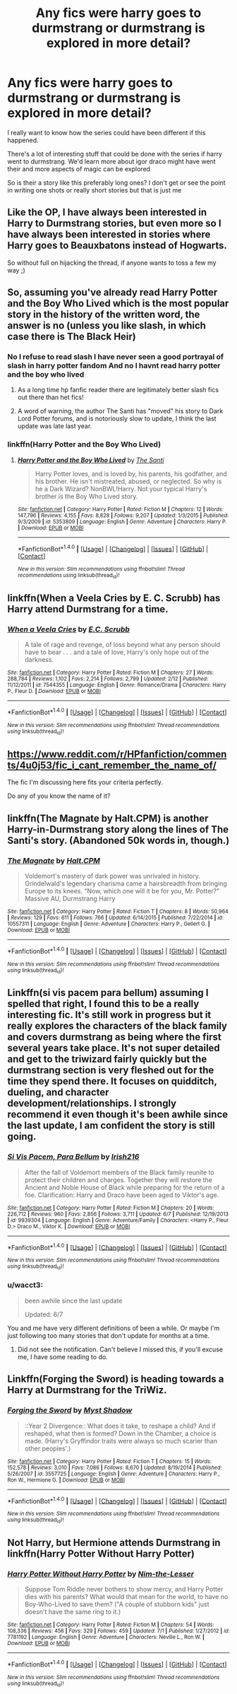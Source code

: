 #+TITLE: Any fics were harry goes to durmstrang or durmstrang is explored in more detail?

* Any fics were harry goes to durmstrang or durmstrang is explored in more detail?
:PROPERTIES:
:Author: torak9344
:Score: 5
:DateUnix: 1469170798.0
:DateShort: 2016-Jul-22
:FlairText: Request
:END:
I really want to know how the series could have been different if this happened.

There's a lot of interesting stuff that could be done with the series if harry went to durmstrang. We'd learn more about igor draco might have went their and more aspects of magic can be explored

So is their a story like this preferably long ones? I don't get or see the point in writing one shots or really short stories but that is just me


** Like the OP, I have always been interested in Harry to Durmstrang stories, but even more so I have always been interested in stories where Harry goes to Beauxbatons instead of Hogwarts.

So without full on hijacking the thread, if anyone wants to toss a few my way ;)
:PROPERTIES:
:Author: Noexit007
:Score: 5
:DateUnix: 1469208855.0
:DateShort: 2016-Jul-22
:END:


** So, assuming you've already read Harry Potter and the Boy Who Lived which is the most popular story in the history of the written word, the answer is no (unless you like slash, in which case there is The Black Heir)
:PROPERTIES:
:Author: Lord_Anarchy
:Score: 5
:DateUnix: 1469172039.0
:DateShort: 2016-Jul-22
:END:

*** No I refuse to read slash I have never seen a good portrayal of slash in harry potter fandom And no I havnt read harry potter and the boy who lived
:PROPERTIES:
:Author: torak9344
:Score: 1
:DateUnix: 1469172498.0
:DateShort: 2016-Jul-22
:END:

**** As a long time hp fanfic reader there are legitimately better slash fics out there than het fics!
:PROPERTIES:
:Author: bigmoneybitches
:Score: 1
:DateUnix: 1469345496.0
:DateShort: 2016-Jul-24
:END:


**** A word of warning, the author The Santi has "moved" his story to Dark Lord Potter forums, and is notoriously slow to update, I think the last update was late last year.
:PROPERTIES:
:Author: -Oc-
:Score: 1
:DateUnix: 1469198859.0
:DateShort: 2016-Jul-22
:END:


*** linkffn(Harry Potter and the Boy Who Lived)
:PROPERTIES:
:Score: 1
:DateUnix: 1469182920.0
:DateShort: 2016-Jul-22
:END:

**** [[http://www.fanfiction.net/s/5353809/1/][*/Harry Potter and the Boy Who Lived/*]] by [[https://www.fanfiction.net/u/1239654/The-Santi][/The Santi/]]

#+begin_quote
  Harry Potter loves, and is loved by, his parents, his godfather, and his brother. He isn't mistreated, abused, or neglected. So why is he a Dark Wizard? NonBWL!Harry. Not your typical Harry's brother is the Boy Who Lived story.
#+end_quote

^{/Site/: [[http://www.fanfiction.net/][fanfiction.net]] *|* /Category/: Harry Potter *|* /Rated/: Fiction M *|* /Chapters/: 12 *|* /Words/: 147,796 *|* /Reviews/: 4,155 *|* /Favs/: 8,828 *|* /Follows/: 9,207 *|* /Updated/: 1/3/2015 *|* /Published/: 9/3/2009 *|* /id/: 5353809 *|* /Language/: English *|* /Genre/: Adventure *|* /Characters/: Harry P. *|* /Download/: [[http://www.ff2ebook.com/old/ffn-bot/index.php?id=5353809&source=ff&filetype=epub][EPUB]] or [[http://www.ff2ebook.com/old/ffn-bot/index.php?id=5353809&source=ff&filetype=mobi][MOBI]]}

--------------

*FanfictionBot*^{1.4.0} *|* [[[https://github.com/tusing/reddit-ffn-bot/wiki/Usage][Usage]]] | [[[https://github.com/tusing/reddit-ffn-bot/wiki/Changelog][Changelog]]] | [[[https://github.com/tusing/reddit-ffn-bot/issues/][Issues]]] | [[[https://github.com/tusing/reddit-ffn-bot/][GitHub]]] | [[[https://www.reddit.com/message/compose?to=tusing][Contact]]]

^{/New in this version: Slim recommendations using/ ffnbot!slim! /Thread recommendations using/ linksub(thread_id)!}
:PROPERTIES:
:Author: FanfictionBot
:Score: 1
:DateUnix: 1469182959.0
:DateShort: 2016-Jul-22
:END:


** linkffn(When a Veela Cries by E. C. Scrubb) has Harry attend Durmstrang for a time.
:PROPERTIES:
:Author: __Pers
:Score: 2
:DateUnix: 1469201304.0
:DateShort: 2016-Jul-22
:END:

*** [[http://www.fanfiction.net/s/7544355/1/][*/When a Veela Cries/*]] by [[https://www.fanfiction.net/u/2775643/E-C-Scrubb][/E.C. Scrubb/]]

#+begin_quote
  A tale of rage and revenge, of loss beyond what any person should have to bear . . . and a tale of love, Harry's only hope out of the darkness.
#+end_quote

^{/Site/: [[http://www.fanfiction.net/][fanfiction.net]] *|* /Category/: Harry Potter *|* /Rated/: Fiction M *|* /Chapters/: 27 *|* /Words/: 288,784 *|* /Reviews/: 1,102 *|* /Favs/: 2,214 *|* /Follows/: 2,799 *|* /Updated/: 2/12 *|* /Published/: 11/12/2011 *|* /id/: 7544355 *|* /Language/: English *|* /Genre/: Romance/Drama *|* /Characters/: Harry P., Fleur D. *|* /Download/: [[http://www.ff2ebook.com/old/ffn-bot/index.php?id=7544355&source=ff&filetype=epub][EPUB]] or [[http://www.ff2ebook.com/old/ffn-bot/index.php?id=7544355&source=ff&filetype=mobi][MOBI]]}

--------------

*FanfictionBot*^{1.4.0} *|* [[[https://github.com/tusing/reddit-ffn-bot/wiki/Usage][Usage]]] | [[[https://github.com/tusing/reddit-ffn-bot/wiki/Changelog][Changelog]]] | [[[https://github.com/tusing/reddit-ffn-bot/issues/][Issues]]] | [[[https://github.com/tusing/reddit-ffn-bot/][GitHub]]] | [[[https://www.reddit.com/message/compose?to=tusing][Contact]]]

^{/New in this version: Slim recommendations using/ ffnbot!slim! /Thread recommendations using/ linksub(thread_id)!}
:PROPERTIES:
:Author: FanfictionBot
:Score: 1
:DateUnix: 1469201321.0
:DateShort: 2016-Jul-22
:END:


** [[https://www.reddit.com/r/HPfanfiction/comments/4u0j53/fic_i_cant_remember_the_name_of/]]

The fic I'm discussing here fits your criteria perfectly.

Do any of you know the name of it?
:PROPERTIES:
:Author: EspilonPineapple
:Score: 1
:DateUnix: 1469193526.0
:DateShort: 2016-Jul-22
:END:


** linkffn(The Magnate by Halt.CPM) is another Harry-in-Durmstrang story along the lines of The Santi's story. (Abandoned 50k words in, though.)
:PROPERTIES:
:Author: __Pers
:Score: 1
:DateUnix: 1469201453.0
:DateShort: 2016-Jul-22
:END:

*** [[http://www.fanfiction.net/s/10557311/1/][*/The Magnate/*]] by [[https://www.fanfiction.net/u/1665723/Halt-CPM][/Halt.CPM/]]

#+begin_quote
  Voldemort's mastery of dark power was unrivaled in history. Grindelwald's legendary charisma came a hairsbreadth from bringing Europe to its knees. "Now, which one will it be for you, Mr. Potter?" Massive AU, Durmstrang Harry
#+end_quote

^{/Site/: [[http://www.fanfiction.net/][fanfiction.net]] *|* /Category/: Harry Potter *|* /Rated/: Fiction T *|* /Chapters/: 8 *|* /Words/: 50,964 *|* /Reviews/: 129 *|* /Favs/: 611 *|* /Follows/: 766 *|* /Updated/: 6/14/2015 *|* /Published/: 7/22/2014 *|* /id/: 10557311 *|* /Language/: English *|* /Genre/: Adventure *|* /Characters/: Harry P., Gellert G. *|* /Download/: [[http://www.ff2ebook.com/old/ffn-bot/index.php?id=10557311&source=ff&filetype=epub][EPUB]] or [[http://www.ff2ebook.com/old/ffn-bot/index.php?id=10557311&source=ff&filetype=mobi][MOBI]]}

--------------

*FanfictionBot*^{1.4.0} *|* [[[https://github.com/tusing/reddit-ffn-bot/wiki/Usage][Usage]]] | [[[https://github.com/tusing/reddit-ffn-bot/wiki/Changelog][Changelog]]] | [[[https://github.com/tusing/reddit-ffn-bot/issues/][Issues]]] | [[[https://github.com/tusing/reddit-ffn-bot/][GitHub]]] | [[[https://www.reddit.com/message/compose?to=tusing][Contact]]]

^{/New in this version: Slim recommendations using/ ffnbot!slim! /Thread recommendations using/ linksub(thread_id)!}
:PROPERTIES:
:Author: FanfictionBot
:Score: 1
:DateUnix: 1469201497.0
:DateShort: 2016-Jul-22
:END:


** Linkffn(si vis pacem para bellum) assuming I spelled that right, I found this to be a really interesting fic. It's still work in progress but it really explores the characters of the black family and covers durmstrang as being where the first several years take place. It's not super detailed and get to the triwizard fairly quickly but the durmstrang section is very fleshed out for the time they spend there. It focuses on quidditch, dueling, and character development/relationships. I strongly recommend it even though it's been awhile since the last update, I am confident the story is still going.
:PROPERTIES:
:Author: JK2137
:Score: 1
:DateUnix: 1469202994.0
:DateShort: 2016-Jul-22
:END:

*** [[http://www.fanfiction.net/s/9939304/1/][*/Si Vis Pacem, Para Bellum/*]] by [[https://www.fanfiction.net/u/2037398/Irish216][/Irish216/]]

#+begin_quote
  After the fall of Voldemort members of the Black family reunite to protect their children and charges. Together they will restore the Ancient and Noble House of Black while preparing for the return of a foe. Clarification: Harry and Draco have been aged to Viktor's age.
#+end_quote

^{/Site/: [[http://www.fanfiction.net/][fanfiction.net]] *|* /Category/: Harry Potter *|* /Rated/: Fiction M *|* /Chapters/: 20 *|* /Words/: 226,712 *|* /Reviews/: 960 *|* /Favs/: 2,856 *|* /Follows/: 3,711 *|* /Updated/: 6/7 *|* /Published/: 12/19/2013 *|* /id/: 9939304 *|* /Language/: English *|* /Genre/: Adventure/Family *|* /Characters/: <Harry P., Fleur D.> Draco M., Viktor K. *|* /Download/: [[http://www.ff2ebook.com/old/ffn-bot/index.php?id=9939304&source=ff&filetype=epub][EPUB]] or [[http://www.ff2ebook.com/old/ffn-bot/index.php?id=9939304&source=ff&filetype=mobi][MOBI]]}

--------------

*FanfictionBot*^{1.4.0} *|* [[[https://github.com/tusing/reddit-ffn-bot/wiki/Usage][Usage]]] | [[[https://github.com/tusing/reddit-ffn-bot/wiki/Changelog][Changelog]]] | [[[https://github.com/tusing/reddit-ffn-bot/issues/][Issues]]] | [[[https://github.com/tusing/reddit-ffn-bot/][GitHub]]] | [[[https://www.reddit.com/message/compose?to=tusing][Contact]]]

^{/New in this version: Slim recommendations using/ ffnbot!slim! /Thread recommendations using/ linksub(thread_id)!}
:PROPERTIES:
:Author: FanfictionBot
:Score: 1
:DateUnix: 1469203013.0
:DateShort: 2016-Jul-22
:END:


*** u/wacct3:
#+begin_quote
  been awhile since the last update

  Updated: 6/7
#+end_quote

You and me have very different definitions of been a while. Or maybe I'm just following too many stories that don't update for months at a time.
:PROPERTIES:
:Author: wacct3
:Score: 1
:DateUnix: 1469225749.0
:DateShort: 2016-Jul-23
:END:

**** Did not see the notification. Can't believe I missed this, if you'll excuse me, I have some reading to do.
:PROPERTIES:
:Author: JK2137
:Score: 1
:DateUnix: 1469262686.0
:DateShort: 2016-Jul-23
:END:


** Linkffn(Forging the Sword) is heading towards a Harry at Durmstrang for the TriWiz.
:PROPERTIES:
:Author: Ch1pp
:Score: 1
:DateUnix: 1469215246.0
:DateShort: 2016-Jul-22
:END:

*** [[http://www.fanfiction.net/s/3557725/1/][*/Forging the Sword/*]] by [[https://www.fanfiction.net/u/318654/Myst-Shadow][/Myst Shadow/]]

#+begin_quote
  ::Year 2 Divergence:: What does it take, to reshape a child? And if reshaped, what then is formed? Down in the Chamber, a choice is made. (Harry's Gryffindor traits were always so much scarier than other peoples'.)
#+end_quote

^{/Site/: [[http://www.fanfiction.net/][fanfiction.net]] *|* /Category/: Harry Potter *|* /Rated/: Fiction T *|* /Chapters/: 15 *|* /Words/: 152,578 *|* /Reviews/: 3,010 *|* /Favs/: 7,086 *|* /Follows/: 8,670 *|* /Updated/: 8/19/2014 *|* /Published/: 5/26/2007 *|* /id/: 3557725 *|* /Language/: English *|* /Genre/: Adventure *|* /Characters/: Harry P., Ron W., Hermione G. *|* /Download/: [[http://www.ff2ebook.com/old/ffn-bot/index.php?id=3557725&source=ff&filetype=epub][EPUB]] or [[http://www.ff2ebook.com/old/ffn-bot/index.php?id=3557725&source=ff&filetype=mobi][MOBI]]}

--------------

*FanfictionBot*^{1.4.0} *|* [[[https://github.com/tusing/reddit-ffn-bot/wiki/Usage][Usage]]] | [[[https://github.com/tusing/reddit-ffn-bot/wiki/Changelog][Changelog]]] | [[[https://github.com/tusing/reddit-ffn-bot/issues/][Issues]]] | [[[https://github.com/tusing/reddit-ffn-bot/][GitHub]]] | [[[https://www.reddit.com/message/compose?to=tusing][Contact]]]

^{/New in this version: Slim recommendations using/ ffnbot!slim! /Thread recommendations using/ linksub(thread_id)!}
:PROPERTIES:
:Author: FanfictionBot
:Score: 1
:DateUnix: 1469215280.0
:DateShort: 2016-Jul-22
:END:


** Not Harry, but Hermione attends Durmstrang in linkffn(Harry Potter Without Harry Potter)
:PROPERTIES:
:Author: dysphere
:Score: 1
:DateUnix: 1469223062.0
:DateShort: 2016-Jul-23
:END:

*** [[http://www.fanfiction.net/s/7781192/1/][*/Harry Potter Without Harry Potter/*]] by [[https://www.fanfiction.net/u/3664623/Nim-the-Lesser][/Nim-the-Lesser/]]

#+begin_quote
  Suppose Tom Riddle never bothers to show mercy, and Harry Potter dies with his parents? What would that mean for the world, to have no Boy-Who-Lived to save them? ("A couple of stubborn kids" just doesn't have the same ring to it.)
#+end_quote

^{/Site/: [[http://www.fanfiction.net/][fanfiction.net]] *|* /Category/: Harry Potter *|* /Rated/: Fiction M *|* /Chapters/: 54 *|* /Words/: 108,336 *|* /Reviews/: 456 *|* /Favs/: 329 *|* /Follows/: 459 *|* /Updated/: 7/1 *|* /Published/: 1/27/2012 *|* /id/: 7781192 *|* /Language/: English *|* /Genre/: Adventure *|* /Characters/: Neville L., Ron W. *|* /Download/: [[http://www.ff2ebook.com/old/ffn-bot/index.php?id=7781192&source=ff&filetype=epub][EPUB]] or [[http://www.ff2ebook.com/old/ffn-bot/index.php?id=7781192&source=ff&filetype=mobi][MOBI]]}

--------------

*FanfictionBot*^{1.4.0} *|* [[[https://github.com/tusing/reddit-ffn-bot/wiki/Usage][Usage]]] | [[[https://github.com/tusing/reddit-ffn-bot/wiki/Changelog][Changelog]]] | [[[https://github.com/tusing/reddit-ffn-bot/issues/][Issues]]] | [[[https://github.com/tusing/reddit-ffn-bot/][GitHub]]] | [[[https://www.reddit.com/message/compose?to=tusing][Contact]]]

^{/New in this version: Slim recommendations using/ ffnbot!slim! /Thread recommendations using/ linksub(thread_id)!}
:PROPERTIES:
:Author: FanfictionBot
:Score: 1
:DateUnix: 1469223088.0
:DateShort: 2016-Jul-23
:END:
